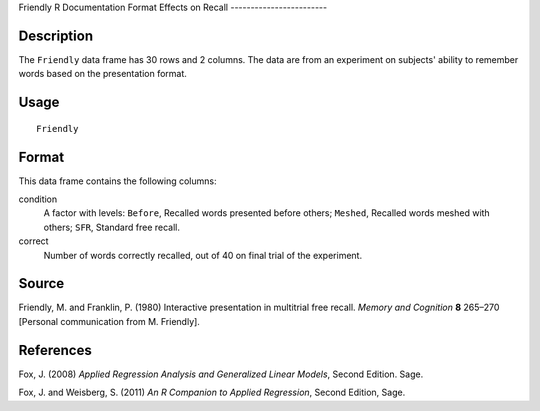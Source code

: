 Friendly
R Documentation
Format Effects on Recall
------------------------

Description
~~~~~~~~~~~

The ``Friendly`` data frame has 30 rows and 2 columns. The data are
from an experiment on subjects' ability to remember words based on
the presentation format.

Usage
~~~~~

::

    Friendly

Format
~~~~~~

This data frame contains the following columns:

condition
    A factor with levels: ``Before``, Recalled words presented before
    others; ``Meshed``, Recalled words meshed with others; ``SFR``,
    Standard free recall.

correct
    Number of words correctly recalled, out of 40 on final trial of the
    experiment.


Source
~~~~~~

Friendly, M. and Franklin, P. (1980) Interactive presentation in
multitrial free recall. *Memory and Cognition* **8** 265–270
[Personal communication from M. Friendly].

References
~~~~~~~~~~

Fox, J. (2008)
*Applied Regression Analysis and Generalized Linear Models*, Second
Edition. Sage.

Fox, J. and Weisberg, S. (2011)
*An R Companion to Applied Regression*, Second Edition, Sage.


